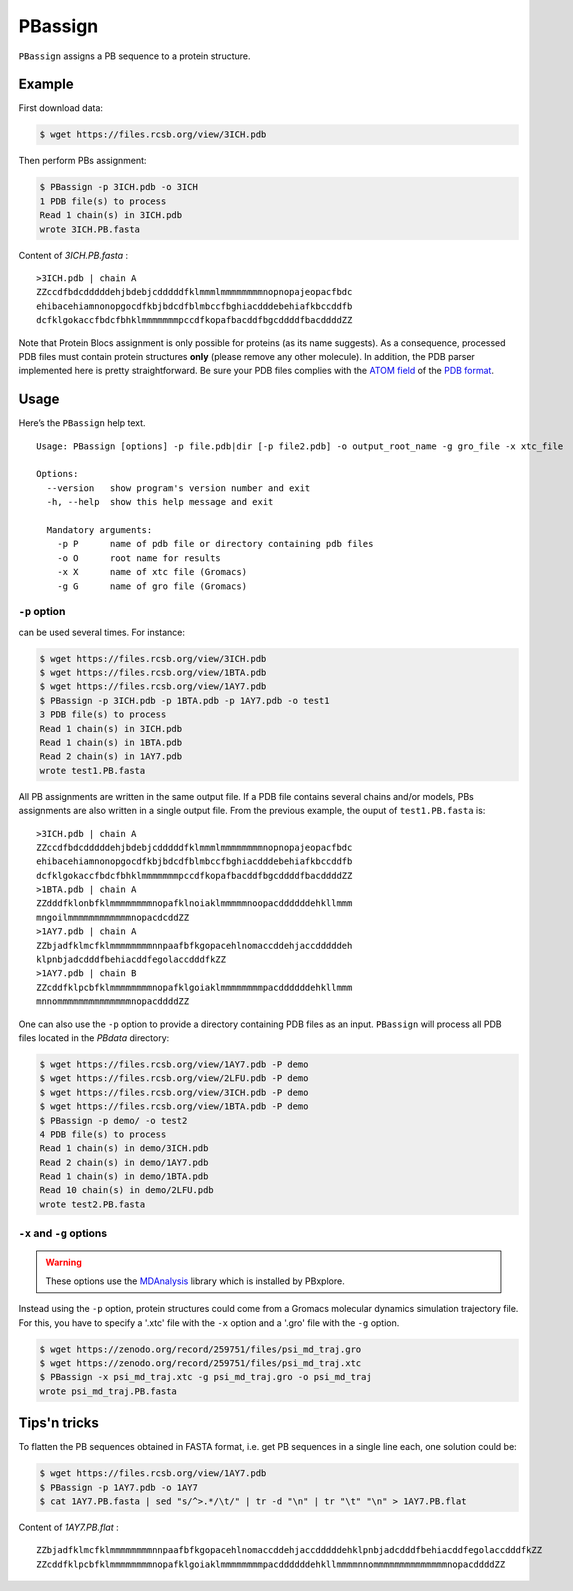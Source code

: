 PBassign
==========

``PBassign`` assigns a PB sequence to a protein structure.


Example
-------


First download data:

.. code-block:: bash

    $ wget https://files.rcsb.org/view/3ICH.pdb

Then perform PBs assignment:

.. code-block:: bash

    $ PBassign -p 3ICH.pdb -o 3ICH
    1 PDB file(s) to process
    Read 1 chain(s) in 3ICH.pdb
    wrote 3ICH.PB.fasta

Content of `3ICH.PB.fasta` : ::

    >3ICH.pdb | chain A
    ZZccdfbdcdddddehjbdebjcdddddfklmmmlmmmmmmmmnopnopajeopacfbdc
    ehibacehiamnonopgocdfkbjbdcdfblmbccfbghiacdddebehiafkbccddfb
    dcfklgokaccfbdcfbhklmmmmmmmpccdfkopafbacddfbgcddddfbacddddZZ

Note that Protein Blocs assignment is only possible for proteins (as its name suggests).
As a consequence, processed PDB files must contain protein structures **only** (please remove any other molecule).
In addition, the PDB parser implemented here is pretty straightforward.
Be sure your PDB files complies with the `ATOM field <http://www.wwpdb.org/documentation/format33/sect9.html#ATOM>`_
of the `PDB format <http://www.wwpdb.org/documentation/format33/v3.3.html) and that the protein structure is coherent>`_.


Usage
-----

Here’s the ``PBassign`` help text. ::

    Usage: PBassign [options] -p file.pdb|dir [-p file2.pdb] -o output_root_name -g gro_file -x xtc_file

    Options:
      --version   show program's version number and exit
      -h, --help  show this help message and exit

      Mandatory arguments:
        -p P      name of pdb file or directory containing pdb files
        -o O      root name for results
        -x X      name of xtc file (Gromacs)
        -g G      name of gro file (Gromacs)


``-p`` option
`````````````

can be used several times. For instance:

.. code-block:: bash

    $ wget https://files.rcsb.org/view/3ICH.pdb
    $ wget https://files.rcsb.org/view/1BTA.pdb
    $ wget https://files.rcsb.org/view/1AY7.pdb
    $ PBassign -p 3ICH.pdb -p 1BTA.pdb -p 1AY7.pdb -o test1
    3 PDB file(s) to process
    Read 1 chain(s) in 3ICH.pdb
    Read 1 chain(s) in 1BTA.pdb
    Read 2 chain(s) in 1AY7.pdb
    wrote test1.PB.fasta


All PB assignments are written in the same output file. If a PDB file contains several chains
and/or models, PBs assignments are also written in a single output file.
From the previous example, the ouput of ``test1.PB.fasta`` is: ::

    >3ICH.pdb | chain A
    ZZccdfbdcdddddehjbdebjcdddddfklmmmlmmmmmmmmnopnopajeopacfbdc
    ehibacehiamnonopgocdfkbjbdcdfblmbccfbghiacdddebehiafkbccddfb
    dcfklgokaccfbdcfbhklmmmmmmmpccdfkopafbacddfbgcddddfbacddddZZ
    >1BTA.pdb | chain A
    ZZdddfklonbfklmmmmmmmmnopafklnoiaklmmmmmnoopacddddddehkllmmm
    mngoilmmmmmmmmmmmmnopacdcddZZ
    >1AY7.pdb | chain A
    ZZbjadfklmcfklmmmmmmmmnnpaafbfkgopacehlnomaccddehjaccdddddeh
    klpnbjadcdddfbehiacddfegolaccdddfkZZ
    >1AY7.pdb | chain B
    ZZcddfklpcbfklmmmmmmmmnopafklgoiaklmmmmmmmmpacddddddehkllmmm
    mnnommmmmmmmmmmmmmnopacddddZZ


One can also use the ``-p`` option to provide a directory containing PDB files as an input.
``PBassign`` will process all PDB files located in the `PBdata` directory:

.. code-block:: bash

    $ wget https://files.rcsb.org/view/1AY7.pdb -P demo
    $ wget https://files.rcsb.org/view/2LFU.pdb -P demo
    $ wget https://files.rcsb.org/view/3ICH.pdb -P demo
    $ wget https://files.rcsb.org/view/1BTA.pdb -P demo
    $ PBassign -p demo/ -o test2
    4 PDB file(s) to process
    Read 1 chain(s) in demo/3ICH.pdb
    Read 2 chain(s) in demo/1AY7.pdb
    Read 1 chain(s) in demo/1BTA.pdb
    Read 10 chain(s) in demo/2LFU.pdb
    wrote test2.PB.fasta


``-x`` and ``-g`` options
`````````````````````````

.. warning:: These options use the `MDAnalysis <http://www.mdanalysis.org/>`_ library which is installed by PBxplore.

Instead using the ``-p`` option, protein structures could come
from a Gromacs molecular dynamics simulation trajectory file.
For this, you have to specify a '.xtc' file with the ``-x`` option and a '.gro' file with the ``-g`` option.

.. code-block:: bash


    $ wget https://zenodo.org/record/259751/files/psi_md_traj.gro
    $ wget https://zenodo.org/record/259751/files/psi_md_traj.xtc
    $ PBassign -x psi_md_traj.xtc -g psi_md_traj.gro -o psi_md_traj
    wrote psi_md_traj.PB.fasta


Tips'n tricks
-------------

To flatten the PB sequences obtained in FASTA format, i.e. get PB sequences in a single line each, one solution could be:

.. code-block:: bash

    $ wget https://files.rcsb.org/view/1AY7.pdb
    $ PBassign -p 1AY7.pdb -o 1AY7
    $ cat 1AY7.PB.fasta | sed "s/^>.*/\t/" | tr -d "\n" | tr "\t" "\n" > 1AY7.PB.flat

Content of `1AY7.PB.flat` : ::

    ZZbjadfklmcfklmmmmmmmmnnpaafbfkgopacehlnomaccddehjaccdddddehklpnbjadcdddfbehiacddfegolaccdddfkZZ
    ZZcddfklpcbfklmmmmmmmmnopafklgoiaklmmmmmmmmpacddddddehkllmmmmnnommmmmmmmmmmmmmnopacddddZZ

